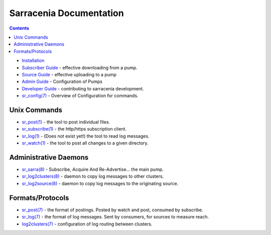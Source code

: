 ========================
Sarracenia Documentation
========================

.. contents::

* `Installation <Install.html>`_
* `Subscriber Guide <subscribe.html>`_ - effective downloading from a pump.
* `Source Guide <subscribe.html>`_ - effective uploading to a pump
* `Admin Guide <Admin.html>`_ - Configuration of Pumps
* `Developer Guide <Dev.html>`_ - contributing to sarracenia development.
* `sr_config(7) <sr_subscribe.7.html>`_ - Overview of Configuration for commands.


Unix Commands
-------------

* `sr_post(1) <sr_post.1.html>`_ - the tool to post individual files.
* `sr_subscribe(1) <sr_subscribe.1.html>`_ - the http/https subscription client.
* `sr_log(1) <sr_log.1.html>`_ - (Does not exist yet!) the tool to read log messages.
* `sr_watch(1) <sr_watch.1.html>`_ - the tool to post all changes to a given directory.

Administrative Daemons
-----------------------

* `sr_sarra(8) <sr_sarra.8.html>`_ - Subscribe, Acquire And Re-Advertise...  the main pump.
* `sr_log2clusters(8) <sr_log2clusters.8.html>`_ - daemon to copy log messages to other clusters.
* `sr_log2source(8) <sr_log2source.8.html>`_ - daemon to copy log messages to the originating source.


Formats/Protocols
------------------

* `sr_post(7) <sr_post.7.html>`_ - the format of postings. Posted by watch and post, consumed by subscribe.
* `sr_log(7) <sr_log.7.html>`_ - the format of log messages. Sent by consumers, for sources to measure reach.
* `log2clusters(7) <log2clusters.7.html>`_ - configuration of log routing between clusters.
